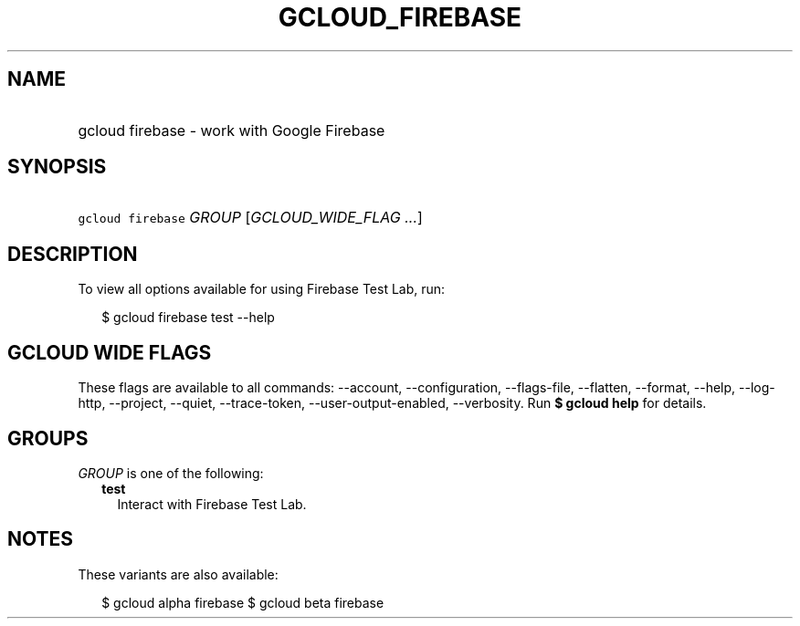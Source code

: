 
.TH "GCLOUD_FIREBASE" 1



.SH "NAME"
.HP
gcloud firebase \- work with Google Firebase



.SH "SYNOPSIS"
.HP
\f5gcloud firebase\fR \fIGROUP\fR [\fIGCLOUD_WIDE_FLAG\ ...\fR]



.SH "DESCRIPTION"

To view all options available for using Firebase Test Lab, run:

.RS 2m
$ gcloud firebase test \-\-help
.RE



.SH "GCLOUD WIDE FLAGS"

These flags are available to all commands: \-\-account, \-\-configuration,
\-\-flags\-file, \-\-flatten, \-\-format, \-\-help, \-\-log\-http, \-\-project,
\-\-quiet, \-\-trace\-token, \-\-user\-output\-enabled, \-\-verbosity. Run \fB$
gcloud help\fR for details.



.SH "GROUPS"

\f5\fIGROUP\fR\fR is one of the following:

.RS 2m
.TP 2m
\fBtest\fR
Interact with Firebase Test Lab.


.RE
.sp

.SH "NOTES"

These variants are also available:

.RS 2m
$ gcloud alpha firebase
$ gcloud beta firebase
.RE

